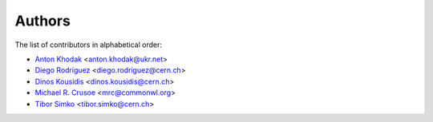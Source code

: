 Authors
=======

The list of contributors in alphabetical order:

- `Anton Khodak <https://orcid.org/0000-0003-3263-4553>`_ <anton.khodak@ukr.net>
- `Diego Rodriguez <https://orcid.org/0000-0003-0649-2002>`_ <diego.rodriguez@cern.ch>
- `Dinos Kousidis <https://orcid.org/0000-0002-4914-4289>`_ <dinos.kousidis@cern.ch>
- `Michael R. Crusoe <https://orcid.org/0000-0002-2961-9670>`_ <mrc@commonwl.org>
- `Tibor Simko <https://orcid.org/0000-0001-7202-5803>`_ <tibor.simko@cern.ch>
